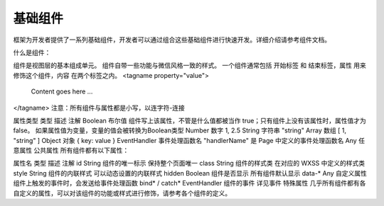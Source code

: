 基础组件
========

框架为开发者提供了一系列基础组件，开发者可以通过组合这些基础组件进行快速开发。详细介绍请参考组件文档。

什么是组件：

组件是视图层的基本组成单元。
组件自带一些功能与微信风格一致的样式。
一个组件通常包括 开始标签 和 结束标签，属性 用来修饰这个组件，内容 在两个标签之内。
<tagname property="value">
  Content goes here ...
</tagname>
注意：所有组件与属性都是小写，以连字符-连接

属性类型
类型	描述	注解
Boolean	布尔值	组件写上该属性，不管是什么值都被当作 true；只有组件上没有该属性时，属性值才为false。
如果属性值为变量，变量的值会被转换为Boolean类型
Number	数字	1, 2.5
String	字符串	"string"
Array	数组	[ 1, "string" ]
Object	对象	{ key: value }
EventHandler	事件处理函数名	"handlerName" 是 Page 中定义的事件处理函数名
Any	任意属性
公共属性
所有组件都有以下属性：

属性名	类型	描述	注解
id	String	组件的唯一标示	保持整个页面唯一
class	String	组件的样式类	在对应的 WXSS 中定义的样式类
style	String	组件的内联样式	可以动态设置的内联样式
hidden	Boolean	组件是否显示	所有组件默认显示
data-*	Any	自定义属性	组件上触发的事件时，会发送给事件处理函数
bind* / catch*	EventHandler	组件的事件	详见事件
特殊属性
几乎所有组件都有各自定义的属性，可以对该组件的功能或样式进行修饰，请参考各个组件的定义。